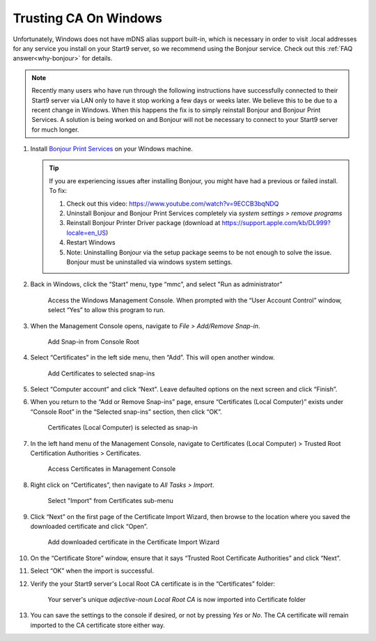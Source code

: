 .. _lan-windows:

====================================
Trusting CA On Windows
====================================

Unfortunately, Windows does not have mDNS alias support built-in, which is necessary in order to visit .local addresses for any service you install on your Start9 server, so we recommend using the Bonjour service. Check out this :ref:`FAQ answer<why-bonjour>` for details.

.. note:: Recently many users who have run through the following instructions have successfully connected to their Start9 server via LAN only to have it stop working a few days or weeks later. We believe this to be due to a recent change in Windows. When this happens the fix is to simply reinstall Bonjour and Bonjour Print Services. A solution is being worked on and Bonjour will not be necessary to connect to your Start9 server for much longer.

#. Install `Bonjour Print Services <https://support.apple.com/kb/DL999>`_ on your Windows machine.

   .. tip::  If you are experiencing issues after installing Bonjour, you might have had a previous or failed install. To fix:

            #. Check out this video: https://www.youtube.com/watch?v=9ECCB3bqNDQ
            #. Uninstall Bonjour and Bonjour Print Services completely via *system settings > remove programs*
            #. Reinstall Bonjour Printer Driver package (download at https://support.apple.com/kb/DL999?locale=en_US)
            #. Restart Windows
            #. Note: Uninstalling Bonjour via the setup package seems to be not enough to solve the issue. Bonjour must be uninstalled via windows system settings.

#. Back in Windows, click the “Start” menu, type “mmc”, and select "Run as administrator"

   .. figure:: /_static/images/ssl/windows/0_windows_mmc.png
    :width: 50%
    :alt: Windows MMC

    Access the Windows Management Console.  When prompted with the “User Account Control” window, select “Yes” to allow this program to run.

#. When the Management Console opens, navigate to *File > Add/Remove Snap-in*.

   .. figure:: /_static/images/ssl/windows/2_windows_console_root.png
    :width: 90%
    :alt: Windows Console Root

    Add Snap-in from Console Root

#. Select “Certificates” in the left side menu, then “Add”. This will open another window.

   .. figure:: /_static/images/ssl/windows/3_windows_add_certificates.png
    :width: 90%
    :alt: Add Certificates

    Add Certificates to selected snap-ins

#. Select “Computer account” and click “Next". Leave defaulted options on the next screen and click “Finish”.

#. When you return to the “Add or Remove Snap-ins” page, ensure “Certificates (Local Computer)” exists under “Console Root” in the “Selected snap-ins” section, then click “OK”.

   .. figure:: /_static/images/ssl/windows/4_windows_selected_snapin.png
    :width: 90%
    :alt: Snap-in Selected

    Certificates (Local Computer) is selected as snap-in

#. In the left hand menu of the Management Console, navigate to Certificates (Local Computer) > Trusted Root Certification Authorities > Certificates.

   .. figure:: /_static/images/ssl/windows/5_windows_trusted_certificate_menu.png
    :width: 90%
    :alt: Certificates in Management Console

    Access Certificates in Management Console

#. Right click on “Certificates”, then navigate to *All Tasks > Import*.

   .. figure:: /_static/images/ssl/windows/6_windows_import_cert.png
    :width: 90%
    :alt: Import certificate

    Select "Import" from Certificates sub-menu

#. Click “Next” on the first page of the Certificate Import Wizard, then browse to the location where you saved the downloaded certificate and click “Open”.

   .. figure:: /_static/images/ssl/windows/7_windows_import_cert_wizard.png
    :width: 90%
    :alt: Import cert wizard

    Add downloaded certificate in the Certificate Import Wizard

#. On the “Certificate Store” window, ensure that it says “Trusted Root Certificate Authorities” and click “Next”.

#. Select “OK” when the import is successful.

#. Verify the your Start9 server's Local Root CA certificate is in the “Certificates” folder:

   .. figure:: /_static/images/ssl/windows/8_windows_successful_cert_install.png
    :width: 90%
    :alt: Successful cert install

    Your server's unique `adjective-noun Local Root CA` is now imported into Certificate folder

#. You can save the settings to the console if desired, or not by pressing `Yes` or `No`.  The CA certificate will remain imported to the CA certificate store either way.
